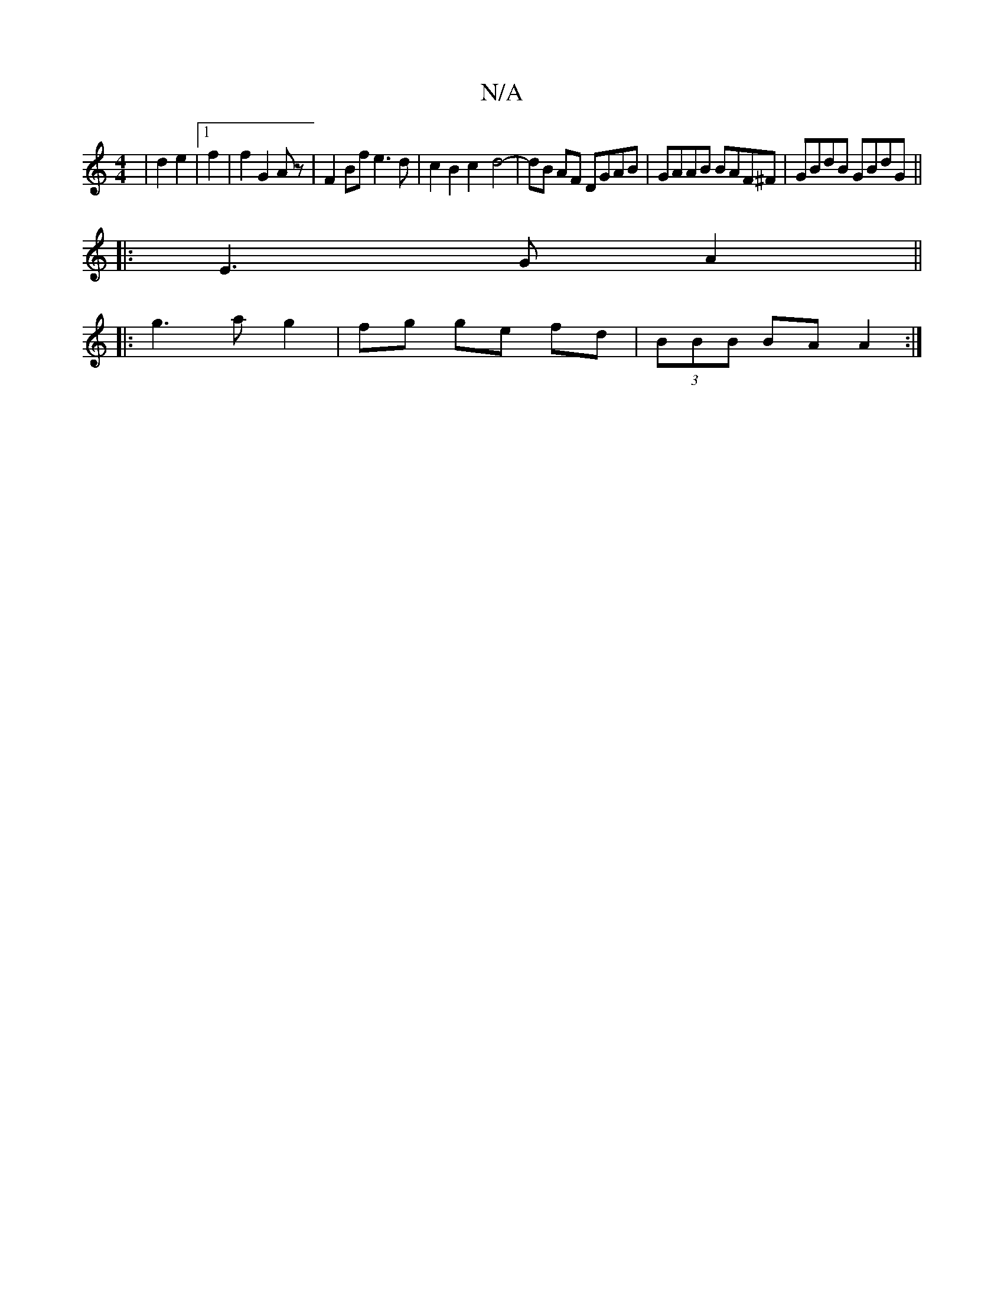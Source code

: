 X:1
T:N/A
M:4/4
R:N/A
K:Cmajor
| d2 e2 | [1 f2|f2 G2 Az| F2Bf e3d | c2 B2 c2- d4- | dB AF DGAB | GAAB BAF^F|GBdB GBdG|| 
|:E3 G A2||
|:g3ag2|fg ge fd | (3BBB BA A2 :|

E|: D2 d2 c2 A2 | ~F3B AEED | (3FBB cB cdB A2 G|AGEF D2A,/2B,/A